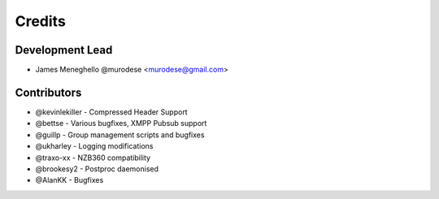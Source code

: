 =======
Credits
=======

Development Lead
----------------

* James Meneghello @murodese <murodese@gmail.com>

Contributors
------------

* @kevinlekiller - Compressed Header Support
* @bettse - Various bugfixes, XMPP Pubsub support
* @guillp - Group management scripts and bugfixes
* @ukharley - Logging modifications
* @traxo-xx - NZB360 compatibility
* @brookesy2 - Postproc daemonised
* @AlanKK - Bugfixes